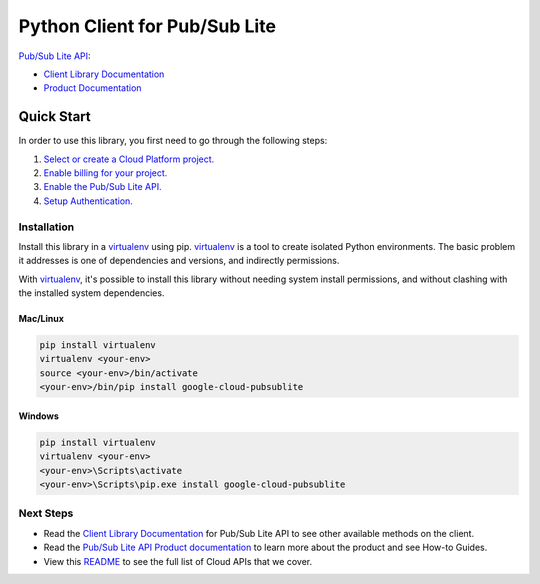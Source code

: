 Python Client for Pub/Sub Lite
=================================================

|GA| |pypi| |versions|

`Pub/Sub Lite API`_: 

- `Client Library Documentation`_
- `Product Documentation`_

.. |GA| image:: https://img.shields.io/badge/support-ga-gold.svg
   :target: https://github.com/googleapis/google-cloud-python/blob/main/README.rst#general-availability
.. |pypi| image:: https://img.shields.io/pypi/v/google-cloud-pubsublite.svg
   :target: https://pypi.org/project/google-cloud-pubsublite/
.. |versions| image:: https://img.shields.io/pypi/pyversions/google-cloud-pubsublite.svg
   :target: https://pypi.org/project/google-cloud-pubsublite/
.. _Pub/Sub Lite API: https://cloud.google.com/pubsub/lite
.. _Client Library Documentation: https://cloud.google.com/python/docs/reference/pubsublite/latest
.. _Product Documentation:  https://cloud.google.com/pubsub/lite

Quick Start
-----------

In order to use this library, you first need to go through the following steps:

1. `Select or create a Cloud Platform project.`_
2. `Enable billing for your project.`_
3. `Enable the Pub/Sub Lite API.`_
4. `Setup Authentication.`_

.. _Select or create a Cloud Platform project.: https://console.cloud.google.com/project
.. _Enable billing for your project.: https://cloud.google.com/billing/docs/how-to/modify-project#enable_billing_for_a_project
.. _Enable the Pub/Sub Lite API.:  https://cloud.google.com/pubsub/lite
.. _Setup Authentication.: https://googleapis.dev/python/google-api-core/latest/auth.html

Installation
~~~~~~~~~~~~

Install this library in a `virtualenv`_ using pip. `virtualenv`_ is a tool to
create isolated Python environments. The basic problem it addresses is one of
dependencies and versions, and indirectly permissions.

With `virtualenv`_, it's possible to install this library without needing system
install permissions, and without clashing with the installed system
dependencies.

.. _`virtualenv`: https://virtualenv.pypa.io/en/latest/


Mac/Linux
^^^^^^^^^

.. code-block:: console

    pip install virtualenv
    virtualenv <your-env>
    source <your-env>/bin/activate
    <your-env>/bin/pip install google-cloud-pubsublite


Windows
^^^^^^^

.. code-block:: console

    pip install virtualenv
    virtualenv <your-env>
    <your-env>\Scripts\activate
    <your-env>\Scripts\pip.exe install google-cloud-pubsublite

Next Steps
~~~~~~~~~~

-  Read the `Client Library Documentation`_ for Pub/Sub Lite
   API to see other available methods on the client.
-  Read the `Pub/Sub Lite API Product documentation`_ to learn
   more about the product and see How-to Guides.
-  View this `README`_ to see the full list of Cloud
   APIs that we cover.

.. _Pub/Sub Lite API Product documentation:  https://cloud.google.com/pubsub/lite
.. _README: https://github.com/googleapis/google-cloud-python/blob/main/README.rst